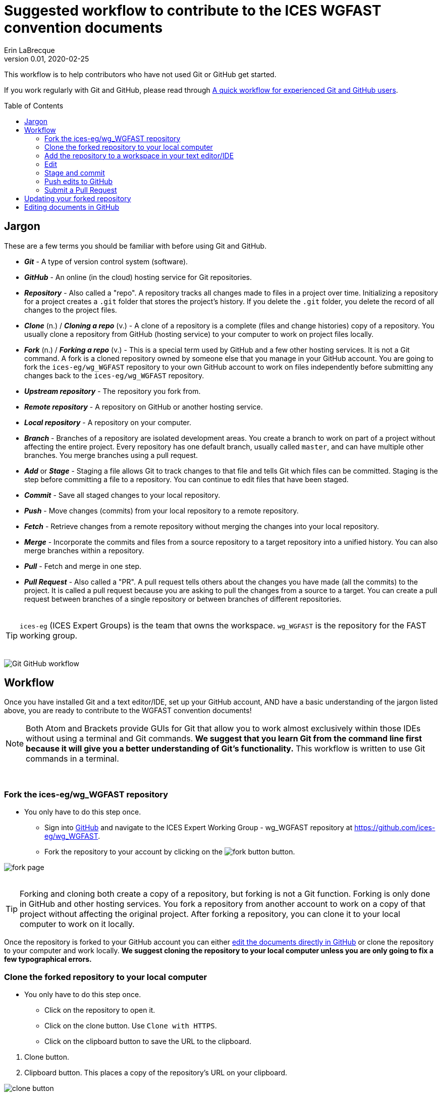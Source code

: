 = Suggested workflow to contribute to the ICES WGFAST convention documents
Erin LaBrecque
:revnumber: 0.01
:revdate: 2020-02-25
:imagesdir: images\
:toc: preamble
:toclevels: 4
ifdef::env-github[]
:tip-caption: :bulb:
:note-caption: :information_source:
:important-caption: :heavy_exclamation_mark:
:caution-caption: :fire:
:warning-caption: :warning:
endif::[]

This workflow is to help contributors who have not used Git or GitHub get started.

If you work regularly with Git and GitHub, please read through link:experienced_github_users.adoc[A quick workflow for experienced Git and GitHub users]. +


== Jargon
These are a few terms you should be familiar with before using Git and GitHub.

* *_Git_* - A type of version control system (software).
* *_GitHub_* - An online (in the cloud) hosting service for Git repositories.
* *_Repository_* - Also called a "repo". A repository tracks all changes made to files in a project over time. Initializing a repository for a project creates a `.git` folder that stores the project's history. If you delete the `.git` folder, you delete the record of all changes to the project files.
* *_Clone_* (n.) / *_Cloning a repo_* (v.) - A clone of a repository is a complete (files and change histories) copy of a repository. You usually clone a repository from GitHub (hosting service) to your computer to work on project files locally.
* *_Fork_* (n.) / *_Forking a repo_* (v.) - This is a special term used by GitHub and a few other hosting services. It is not a Git command. A fork is a cloned repository owned by someone else that you manage in your GitHub account. You are going to fork the `ices-eg/wg_WGFAST` repository to your own GitHub account to work on files independently before submitting any changes back to the `ices-eg/wg_WGFAST` repository.
* *_Upstream repository_* - The repository you fork from.
* *_Remote repository_* - A repository on GitHub or another hosting service.
* *_Local repository_* - A repository on your computer.
* *_Branch_* - Branches of a repository are isolated development areas. You create a branch to work on part of a project without affecting the entire project. Every repository has one default branch, usually called `master`, and can have multiple other branches. You merge branches using a pull request.
* *_Add_* or *_Stage_* - Staging a file allows Git to track changes to that file and tells Git which files can be committed. Staging is the step before committing a file to a repository. You can continue to edit files that have been staged.
* *_Commit_* - Save all staged changes to your local repository.
* *_Push_* - Move changes (commits) from your local repository to a remote repository.
* *_Fetch_* - Retrieve changes from a remote repository without merging the changes into your local repository.
* *_Merge_* - Incorporate the commits and files from a source repository to a target repository into a unified history. You can also merge branches within a repository.
* *_Pull_* - Fetch and merge in one step.
* *_Pull Request_* - Also called a "PR". A pull request tells others about the changes you have made (all the commits) to the project. It is called a pull request because you are asking to pull the changes from a source to a target. You can create a pull request between branches of a single repository or between branches of different repositories. +
{empty} +

TIP: `ices-eg` (ICES Expert Groups) is the team that owns the workspace. `wg_WGFAST` is the repository for the FAST working group. +
{empty} +

image:Git_GitHub_workflow.png[]

== Workflow
Once you have installed Git and a text editor/IDE, set up your GitHub account, AND have a basic understanding of the jargon listed above, you are ready to contribute to the WGFAST convention documents!
{empty} +

[NOTE]
====
Both Atom and Brackets provide GUIs for Git that allow you to work almost exclusively within those IDEs without using a terminal and Git commands. *We suggest that you learn Git from the command line first because it will give you a better understanding of Git's functionality.* This workflow is written to use Git commands in a terminal.
====
{empty} +

=== Fork the ices-eg/wg_WGFAST repository
* You only have to do this step once.
- Sign into https://github.com[GitHub] and navigate to the ICES Expert Working Group - wg_WGFAST repository at https://github.com/ices-eg/wg_WGFAST.
- Fork the repository to your account by clicking on the image:fork_button.png[] button.

image:fork_page.png[]
{empty} +
{empty} +

TIP: Forking and cloning both create a copy of a repository, but forking is not a Git function. Forking is only done in GitHub and other hosting services. You fork a repository from another account to work on a copy of that project without affecting the original project. After forking a repository, you can clone it to your local computer to work on it locally.

Once the repository is forked to your GitHub account you can either <<Editing documents in GitHub, edit the documents directly in GitHub>> or clone the repository to your computer and work locally. *We suggest cloning the repository to your local computer unless you are only going to fix a few typographical errors.*
{empty} +

=== Clone the forked repository to your local computer
* You only have to do this step once.
** Click on the repository to open it.
** Click on the clone button. Use `Clone with HTTPS`.
** Click on the clipboard button to save the URL to the clipboard.

//

1. Clone button.
2. Clipboard button. This places a copy of the repository's URL on your clipboard. +

image:clone_button.png[] +
{empty} +

//

1. Open the Git terminal and use the `cd` command to navigate to the directory (folder) you want to copy the repository to.  +

.Example: Changing working directory
----
$ cd Documents/research_projects/
----
{empty} +

TIP: In most terminals you can type the first few characters of the folder and use `Tab` to auto-complete.

{empty} +

[start=2]
2. Clone the forked repository to your local computer. +
Format: `git clone https://github.com/_YOUR-USERNAME_/_YOUR-REPOSITORY_.git` +

.Example: Cloning a repository
----
$ git clone https://github.com/erinann/wg_WGFAST.git
----

.Output
----
Cloning into 'wg_WGFAST'...
remote: Enumerating objects: 551, done.
remote: Total 551 (delta 0), reused 0 (delta 0), pack-reused 551
Receiving objects: 100% (551/551), 728.31 KiB | 2.13 MiB/s, done.
Resolving deltas: 100% (316/316), done.
----

The above command created a folder called `wg_WGFAST` (the name of the remote repository) in the `research_projects` directory on erinann's computer, then copied all the files and change histories from the remote `wg_WGFAST` repository into the `wg_WGFAST` folder, creating the local repository. +
{empty} +


=== Add the repository to a workspace in your text editor/IDE
* You only have to do this step once. +

Now that the repository is on your computer you have add it to a workspace in your text editor/IDE.

*AsciidocFX*: Click on the image:ADFX_folder_icon.png[] and navigate to the folder. +
{empty} +

*Atom*: `File > Add Project Folder...` or `Ctrl + Shift + A` and navigate to the folder. + 
{empty} +

*Brackets*: `File > Open Folder...` or `Ctrl + Alt + A` and navigate to the folder. +
{empty} +

You will have to add packages in Atom and extensions in Brackets to preview AsciiDoc files.

.*Atom*:
* asciidoc-assistant +
 Installs the following packages:
** asciidoc-image-helper +
 Provides the ability to past images from the clipboard.
** asciidoc-preview +
 Shows an HTML preview for the AsciiDoc content in the current editor.
** autocomplete-asciidoc +
 AsciiDoc language autocompletions.
** language-asciidoc +
 Syntax highlighting and snippets for AsciiDoc.

* Other packages you might want
** markdown-preview-plus +
 To show an HTML preview of Markdown (`.md`) documents.
** atom-terminal +
 Opens an external terminal in the current directory. +
** terminal-tab
 Opens a terminal pane within Atom in the current directory.

//

.*Brackets*:
* AsciiDoc Preview +
 Live preview of AsciiDoc documents.
* Markdown Preview +
 Live preview of Markdown documents.
* Brackets-Git +
 Integration of Git into Brackets.
* Alice - Spell Checking +
 Adds offline spell checking capabilities to Brackets.
* Alice Dictionaries +
 Provides dictionary data for the Alice spell checker. +
 {empty} +

NOTE: Citation preview does not currently work in Atom or Brackets. Math equation (LaTex math) preview does not currently work in Atom, but you can change the settings of the AsciiDoc Preview extension in Brackets to preview math equations. +
{empty} +

=== Edit
Open an AsciiDoc document in AsciidocFX, Atom, or Brackets and start editing. +
image:editing_2.jpg[height=150, width=150] +

See the link:5_plain_text_editor_help.adoc[Plain Text Editor help] file if you need help using the text editors/IDEs. +
{empty} +

=== Stage and commit
After you have made a series of edits, save the document, stage it (`git add`), and commit it to your local repository with a useful commit message. Staging tells Git which files in your working directory have changed and should be committed to the repository. You can continue to edit staged files. It is best practice to commit changes often to keep a record of your work. For example, if you finish working on an introduction section, save it and commit the document. +

You can see what files have changed with `git status`.

TIP: Commit early and often!

If you closed the Git terminal, open it and navigate to the working directory of the forked repository. Check to see what files have changed. +
----
$ cd Documents/research_projects/wg_WGFAST
$ git status
----

.Output
----
On branch master
Your branch is ahead of 'origin/master' by 2 commits.
  (use "git push" to publish your local commits)

Changes not staged for commit:
  (use "git add <file>..." to update what will be committed)
  (use "git restore <file>..." to discard changes in working directory)
        modified:   How_to_contribute/1_suggested_setup.adoc
        modified:   How_to_contribute/2_suggested_workflow.adoc
        modified:   How_to_contribute/5_plain_text_editor_help.adoc

Untracked files:
  (use "git add <file>..." to include in what will be committed)
        How_to_contribute/7_Atom.adoc
        How_to_contribute/8_Brackets.adoc
no changes added to commit (use "git add" and/or "git commit -a")
----

In this output example, two commits have been made locally but not pushed to the remote repository (GitHub), three files have been modified but not staged, and two files have been added to the project folder but not staged yet so changes are not being tracked.


.Example: Stage and commit all changed files
----
$ git add .
$ git commit -m "Citation updates to acmeta.adoc and ref.bib"
----
The `.` in `$ git add .` tells Git to add all changes in the working directory to the staged area. Nothing is added to the repository until you run a commit. Git requites a non-empty message accompany the commit. +

`-m` in `$git commit -m "Citation updates to acmeta.adoc and ref.bib"` adds the commit message that has to be surrounded by quotes.


.Example: Stage and commit an individual file (`acmeta.adoc`)
----
$ git add AcMeta/acmeta.adoc
$ git commit -m "Update Section 6.5"
----

This commit was run in the root directory, `wg_WGFAST`. Notice that `AcMeta` was added to the path because `acmeta.adoc` is in the `AcMeta` folder.

{empty} +


=== Push edits to GitHub
Pushing to GitHub is how you update the remote repository. After you finish editing the document and committed the changes, push all commits to your forked repository. +

----
$ git push
----

.Potential output
----
Enumerating objects: 13, done.
Counting objects: 100% (13/13), done.
Delta compression using up to 8 threads
Compressing objects: 100% (9/9), done.
Writing objects: 100% (9/9), 1.31 KiB | 103.00 KiB/s, done.
Total 9 (delta 6), reused 0 (delta 0)
remote: Resolving deltas: 100% (6/6), completed with 4 local objects.
To https://github.com/erinann/FAST_doc_tests.git
   810ba2a..73c73af  master -> master
----

{empty} +

=== Submit a Pull Request
After all the edits have been pushed to the remote repository (GitHub), submit a pull request to `ices-eg/wg_WGFAST`. A pull request tells others about the changes you made (all the commits), allows the convention coordinators to approve or deny your changes, and provides an area to discuss the changes if needed. It is called a pull request because you are asking the upstream repository to pull the changes from your fork. +

1. In GitHub, open your `wg_WGFAST` repository, and click on `Pull request`.
** If you want to see the differences between the documents in your forked repository and the upstream repository, click on `Compare`. Your additions will be highlighted in green and subtractions will be highlighted in red.

image:GitHub_PR_1.png[] +
{empty} +

[start=2]
2. Make sure that the `master` branch of the base repository (`ices-eg/wg_WGFAST`) pulls the changes from the correct branch of your repository. In most cases, it will be the `master` branch. Click on `Create pull request`. +

image:GitHub_PR_2.png[] +
{empty} +


[start=3]
3. Add a commit message and extra details in the text editor window, then click `Create pull request`. +

image:GitHub_PR_3.png[] +
{empty} +

Once your pull request has been submitted, a convention coordinator will be notified and will review your edits. Your edits will either be merged into the `ices-eg/wg_WGFAST` master branch by a coordinator or a coordinator might reply back to you asking to clarify or update text. Only convention coordinators have permission to merge pull requests. +
{empty} +

== Updating your forked repository
When you create a fork of a repository you only have the version of the files that are in the repository at that time. Assume you made corrections and edits to the metadata convention document and submitted a pull request that was accepted (:tada: Good job!). A couple days later several other contributors submit pull requests that were accepted. Now you have an old copy of the forked repository and are out of sync with the upstream repo. To update your forked repository you have to "synchronize your fork", also known as "getting upstream updates".


1. Open the Git terminal and navigate to the directory with your local repository. +

.Example
----
$ cd Documents/research_projects/wg_WGFAST
----
{empty} +

[start=2]
2. Configure the remote repository. This tells Git where it needs to look.

First, list the current configured remote repository for your fork. +
----
$ git remote -v
----

.Output
----
origin  https://github.com/erinann/wg_WGFAST.git (fetch)
origin  https://github.com/erinann/wg_WGFAST.git (push)
----
{empty} +


Then specify the `ices-eg/wg_WGFAST` repository as the remote upstream repository. +
----
$ git remote add upstream https://github.com/ices-eg/wg_WGFAST.git
----
{empty} +

Verify the new upstream repository for the fork. +
----
$ git remote -v
----

.Output
----
origin  https://github.com/erinann/wg_WGFAST.git (fetch)
origin  https://github.com/erinann/wg_WGFAST.git (push)
upstream        https://github.com/ices-eg/wg_WGFAST.git (fetch)
upstream        https://github.com/ices-eg/wg_WGFAST.git (push)
----
{empty} +

[start=3]
3. Fetch the commits from the upstream repository.
----
$ git fetch upstream
----
{empty} +

[start=4]
4. Checkout the branch you want to put the commits into. This is usually the `master` branch of your local forked repo.
----
$ git checkout master
----
{empty} +

[start=5]
5. Merge the `upstream/master` into your local `master` to bring your fork's `master` branch in sync with the upstream repository.
----
$ git merge upstream/master
----
{empty} +


== Editing documents in GitHub
Editing large parts of the convention documents directly in GitHub is **not** recommended unless you are an expert in GitHub and AsciiDoc markup. +
{empty} +
The easiest way to edit a few typographical errors, if you do not want to clone the repository to your local computer, is to edit the document directly in GitHub. +


1. After <<Fork the ices-eg/wg_WGFAST repository, forking>> the `ices-eg/wg_WGFAST` repository to your GitHub account, open the repository and click on the file you would like to edit.
{empty} +
{empty} +
image:GitHub_edit_1.png[] +
{empty} +
2. Open the document for editing by clicking to the pencil icon.
{empty} +
{empty} +
image:GitHub_edit_2.png[] +

CAUTION: If you installed a live preivew AsciiDoc browser extension make sure it is turned off. +

{empty} +
3. Edit the document. You can preview the changes before committing them by clicking the `Preview changes` button.
{empty} +
{empty} +
image:GitHub_edit_3.png[] +
{empty} +
4. When you are done editing the document, provide a useful commit message and click `Commit changes`.
{empty} +
{empty} +
image:GitHub_edit_4.png[] +
{empty} +

[CAUTION]
If you cloned the remote repository to your computer and made edits directly in GitHub, you will have to pull those edits to your local repository (computer) before you can push any changes from your local repository back to the remote (GitHub) repository.

[start=5]
5. Submit a <<Submit a Pull Request, pull request>> to send your edits to the `ices-eg/wg_WGFAST` repository.
